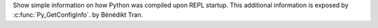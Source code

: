 Show simple information on how Python was compiled upon REPL startup. This
additional information is exposed by :c:func:`Py_GetConfigInfo`. by Bénédikt
Tran.
